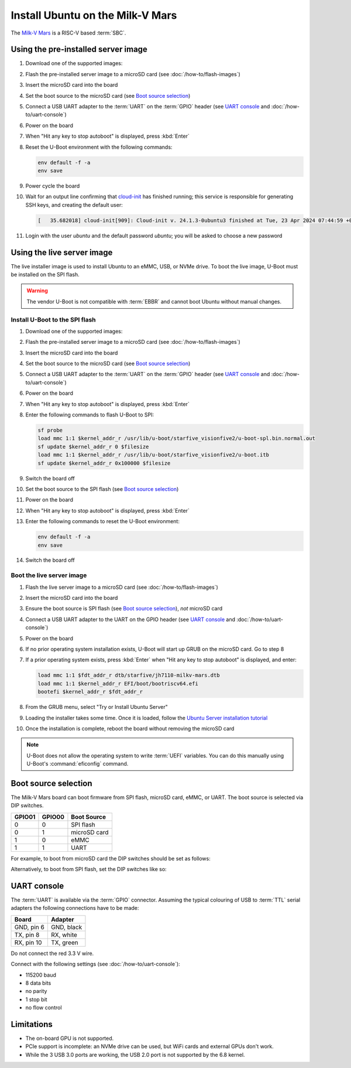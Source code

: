 =================================
Install Ubuntu on the Milk-V Mars
=================================

The `Milk-V Mars`_ is a RISC-V based :term:`SBC`.


Using the pre-installed server image
====================================

#. Download one of the supported images:

   .. ubuntu-images::
       :releases: noble-
       :suffix: +milkvmars

#. Flash the pre-installed server image to a microSD card (see
   :doc:`/how-to/flash-images`)

#. Insert the microSD card into the board

#. Set the boot source to the microSD card (see `Boot source selection`_)

#. Connect a USB UART adapter to the :term:`UART` on the :term:`GPIO` header
   (see `UART console`_ and :doc:`/how-to/uart-console`)

#. Power on the board

#. When "Hit any key to stop autoboot" is displayed, press :kbd:`Enter`

#. Reset the U-Boot environment with the following commands:

   .. code-block:: text

       env default -f -a
       env save

#. Power cycle the board

#. Wait for an output line confirming that `cloud-init`_ has finished running;
   this service is responsible for generating SSH keys, and creating the
   default user:

   .. code-block:: text

       [   35.682018] cloud-init[909]: Cloud-init v. 24.1.3-0ubuntu3 finished at Tue, 23 Apr 2024 07:44:59 +0000. Datasource DataSourceNoCloud [seed=/var/lib/cloud/seed/nocloud-net][dsmode=net].  Up 35.65 seconds

#. Login with the user *ubuntu* and the default password *ubuntu*; you will be
   asked to choose a new password


Using the live server image
===========================

The live installer image is used to install Ubuntu to an eMMC, USB, or NVMe
drive. To boot the live image, U-Boot must be installed on the SPI flash.

.. warning::

    The vendor U-Boot is not compatible with :term:`EBBR` and cannot boot
    Ubuntu without manual changes.


Install U-Boot to the SPI flash
-------------------------------

#. Download one of the supported images:

   .. ubuntu-images::
       :releases: noble-
       :image-types: live-server
       :archs: riscv64

#. Flash the pre-installed server image to a microSD card (see
   :doc:`/how-to/flash-images`)

#. Insert the microSD card into the board

#. Set the boot source to the microSD card (see `Boot source selection`_)

#. Connect a USB UART adapter to the :term:`UART` on the :term:`GPIO` header
   (see `UART console`_ and :doc:`/how-to/uart-console`)

#. Power on the board

#. When "Hit any key to stop autoboot" is displayed, press :kbd:`Enter`

#. Enter the following commands to flash U-Boot to SPI:

   .. code-block:: text

       sf probe
       load mmc 1:1 $kernel_addr_r /usr/lib/u-boot/starfive_visionfive2/u-boot-spl.bin.normal.out
       sf update $kernel_addr_r 0 $filesize
       load mmc 1:1 $kernel_addr_r /usr/lib/u-boot/starfive_visionfive2/u-boot.itb
       sf update $kernel_addr_r 0x100000 $filesize

#. Switch the board off

#. Set the boot source to the SPI flash (see `Boot source selection`_)

#. Power on the board

#. When "Hit any key to stop autoboot" is displayed, press :kbd:`Enter`

#. Enter the following commands to reset the U-Boot environment:

   .. code-block:: text

       env default -f -a
       env save

#. Switch the board off


Boot the live server image
--------------------------

#. Flash the live server image to a microSD card (see
   :doc:`/how-to/flash-images`)

#. Insert the microSD card into the board

#. Ensure the boot source is SPI flash (see `Boot source selection`_), *not*
   microSD card

#. Connect a USB UART adapter to the UART on the GPIO header (see
   `UART console`_ and :doc:`/how-to/uart-console`)

#. Power on the board

#. If no prior operating system installation exists, U-Boot will start up GRUB
   on the microSD card. Go to step 8

#. If a prior operating system exists, press :kbd:`Enter` when "Hit any key to
   stop autoboot" is displayed, and enter:

   .. code-block:: text

       load mmc 1:1 $fdt_addr_r dtb/starfive/jh7110-milkv-mars.dtb
       load mmc 1:1 $kernel_addr_r EFI/boot/bootriscv64.efi
       bootefi $kernel_addr_r $fdt_addr_r

#. From the GRUB menu, select "Try or Install Ubuntu Server"

#. Loading the installer takes some time. Once it is loaded, follow the
   `Ubuntu Server installation tutorial
   <https://ubuntu.com/tutorials/install-ubuntu-server>`_

#. Once the installation is complete, reboot the board without removing the
   microSD card

.. note::

    U-Boot does not allow the operating system to write :term:`UEFI` variables.
    You can do this manually using U-Boot's :command:`eficonfig` command.


Boot source selection
=====================

The Milk-V Mars board can boot firmware from SPI flash, microSD card, eMMC, or
UART. The boot source is selected via DIP switches.

======  ======  ============
GPIO01  GPIO00  Boot Source
======  ======  ============
0       0       SPI flash
0       1       microSD card
1       0       eMMC
1       1       UART
======  ======  ============

For example, to boot from microSD card the DIP switches should be set as
follows:

.. image:: /images/milk-v-mars-boot-source-sd.jpg
    :width: 15em
    :alt: Boot from microSD card

Alternatively, to boot from SPI flash, set the DIP switches like so:

.. image:: /images/milk-v-mars-boot-source-spi.jpg
    :width: 15em
    :alt: Boot from SPI flash


UART console
============

The :term:`UART` is available via the :term:`GPIO` connector. Assuming the
typical colouring of USB to :term:`TTL` serial adapters the following
connections have to be made:

=========== ==========
Board       Adapter
=========== ==========
GND, pin  6 GND, black
TX,  pin  8 RX,  white
RX,  pin 10 TX,  green
=========== ==========

Do not connect the red 3.3 V wire.

.. image:: /images/milk-v-mars-gpio.jpg
    :width: 30em
    :alt: GPIO

Connect with the following settings (see :doc:`/how-to/uart-console`):

* 115200 baud
* 8 data bits
* no parity
* 1 stop bit
* no flow control


Limitations
===========

* The on-board GPU is not supported.

* PCIe support is incomplete: an NVMe drive can be used, but WiFi cards and
  external GPUs don't work.

* While the 3 USB 3.0 ports are working, the USB 2.0 port is not supported by
  the 6.8 kernel.


.. _Milk-V Mars: https://milkv.io/mars
.. _cloud-init: https://cloudinit.readthedocs.io/

